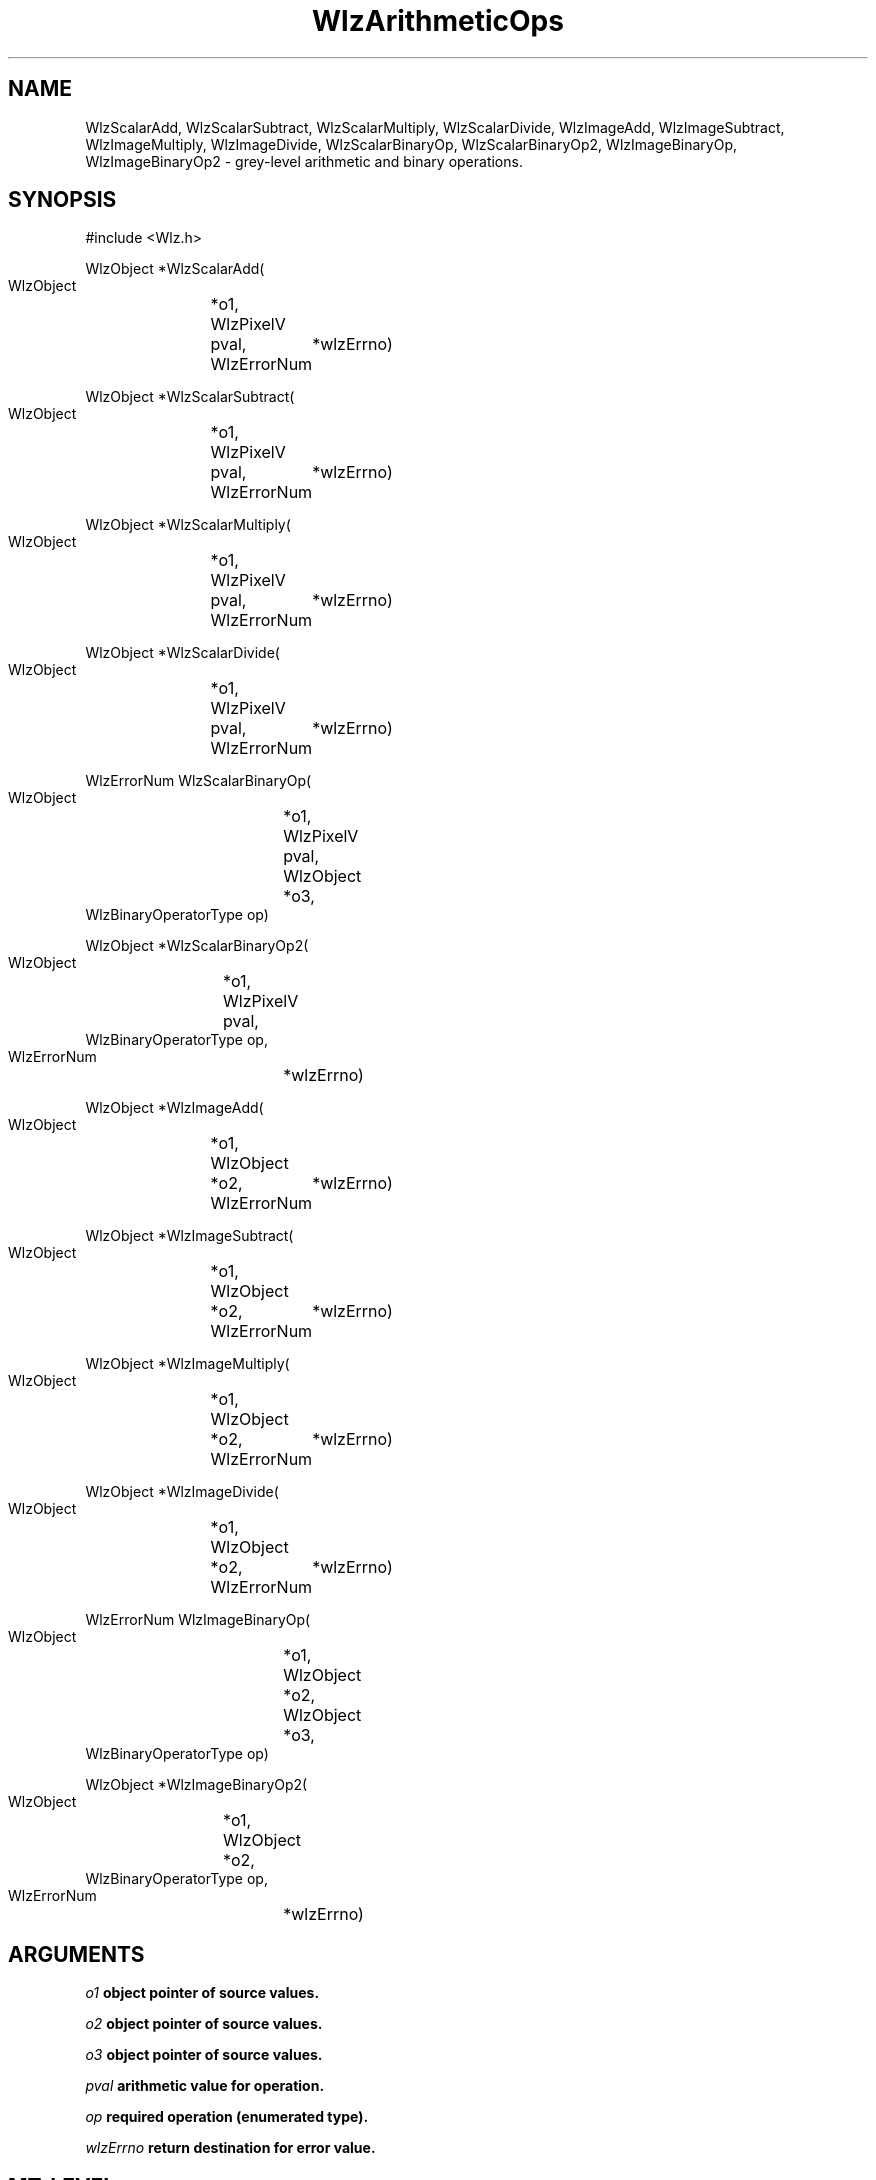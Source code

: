 '\" t
.\" ident MRC HGU $Id$
.\""""""""""""""""""""""""""""""""""""""""""""""""""""""""""""""""""""""
.\" Project:    Woolz
.\" Title:      WlzArithmeticOps.3
.\" Date:       March 1999
.\" Author:     Richard Baldock
.\" Copyright:	1999 Medical Research Council, UK.
.\"		All rights reserved.
.\" Address:	MRC Human Genetics Unit,
.\"		Western General Hospital,
.\"		Edinburgh, EH4 2XU, UK.
.\" Purpose:    Woolz image arithmetic functions.
.\" $Revision$
.\" Maintenance:Log changes below, with most recent at top of list.
.\""""""""""""""""""""""""""""""""""""""""""""""""""""""""""""""""""""""

.TH "WlzArithmeticOps" 3 "Mon Dec  2 13:00:14 1996" "MRC HGU Woolz" "Woolz Procedure Library"
.SH NAME
WlzScalarAdd, WlzScalarSubtract, WlzScalarMultiply, WlzScalarDivide,
WlzImageAdd, WlzImageSubtract, WlzImageMultiply, WlzImageDivide,
WlzScalarBinaryOp, WlzScalarBinaryOp2, WlzImageBinaryOp, WlzImageBinaryOp2
\- grey-level arithmetic and binary operations.
.SH SYNOPSIS
.nf
.sp
#include <Wlz.h>

WlzObject *WlzScalarAdd(
  WlzObject	*o1,
  WlzPixelV	pval,
  WlzErrorNum	*wlzErrno)

WlzObject *WlzScalarSubtract(
  WlzObject	*o1,
  WlzPixelV	pval,
  WlzErrorNum	*wlzErrno)

WlzObject *WlzScalarMultiply(
  WlzObject	*o1,
  WlzPixelV	pval,
  WlzErrorNum	*wlzErrno)

WlzObject *WlzScalarDivide(
  WlzObject	*o1,
  WlzPixelV	pval,
  WlzErrorNum	*wlzErrno)

WlzErrorNum WlzScalarBinaryOp(
  WlzObject		*o1,
  WlzPixelV		pval,
  WlzObject		*o3,
  WlzBinaryOperatorType op)

WlzObject *WlzScalarBinaryOp2(
  WlzObject	*o1,
  WlzPixelV	pval,
  WlzBinaryOperatorType op,
  WlzErrorNum	*wlzErrno)

WlzObject *WlzImageAdd(
  WlzObject	*o1,
  WlzObject	*o2,
  WlzErrorNum	*wlzErrno)

WlzObject *WlzImageSubtract(
  WlzObject	*o1,
  WlzObject	*o2,
  WlzErrorNum	*wlzErrno)

WlzObject *WlzImageMultiply(
  WlzObject	*o1,
  WlzObject	*o2,
  WlzErrorNum	*wlzErrno)

WlzObject *WlzImageDivide(
  WlzObject	*o1,
  WlzObject	*o2,
  WlzErrorNum	*wlzErrno)

WlzErrorNum WlzImageBinaryOp(
  WlzObject		*o1,
  WlzObject		*o2,
  WlzObject		*o3,
  WlzBinaryOperatorType op)

WlzObject *WlzImageBinaryOp2(
  WlzObject	*o1,
  WlzObject	*o2,
  WlzBinaryOperatorType op,
  WlzErrorNum	*wlzErrno)



.fi
.SH ARGUMENTS
.LP
.BI " " o1 "          object pointer of source values."
.LP
.BI " " o2 "          object pointer of source values."
.LP
.BI " " o3 "          object pointer of source values."
.LP
.BI " " pval "        arithmetic value for operation."
.LP
.BI " " op "          required operation (enumerated type)."
.LP
.BI " " wlzErrno "    return destination for error value."
.LP
.SH MT-LEVEL
.LP
Unsafe
.SH DESCRIPTION
Arithmetic operations on the grey-level values of woolz images. The
operation either involves a scalar eg multiply each pixel value by a
constant or involves an image e.g. add the pixel values of two
images. The scalar arithmetic
opperations are all in floating point and converted using the default
ANSI type conversions i.e. rounding down.

All procedures that return an object pointer can be given source images
with different domains. The returned object will have a domain that is
the intersection of the given objects (possibly a WLZ_EMPTY_OBJ) and a
grey-table of the same type as \fIo1\fR except when that is UBYTE in
which case the returned valuetable will have grey type
WLZ_GREY_SHORT. When using the divide operation it may be necessary to
pre-multiply \fIo1\fR in order to get sensible results otherwise on
average most of the image values will be zero of the grey-type is some
form of integer type (int, short, UBYTE).

Procedures which return a WlzErrorNum (\fIWlzImageBinaryOp\fR and
\fIWlzScalarBinaryOp\fR) must be given source and destination objects
with IDENTICAL domains. These procedures can be used to enable
overwriting of values but it is the responsibility of the user to
ensure that the valuetables are legal and of an appropriate type. Any
type combinations for the grey-tables are permitted but some
combinations will probably result in loss of information - e.g. a
destination valuetable of type UBYTE.

Procedures with "Image" in the name compare grey-values from the two
source images, procedures with "Scalar" in the name compare the
grey-value from the source image with the given pixel value.

.LP
All procedures return
WLL_ERR_NONE on successful completion. An empty object always returns
WLZ_ERR_NONE. Error returns common to all operations are: NULL_OBJECT,
INVALID_OBJECT_TYPE, NULL_DOMAIN, BAD_DOMAIN, NULL_VALUETABLE,
INVALID_GREY_TYPE, INVALID_PLANEDOMAIN_TYPE and
INVALID_VOXELTABLE_TYPE. 
.LP
.I WlzScalarAdd,
add the pixel value in \fIpval\fR to the grey-values of the source
object. 
.LP
.I WlzScalarSubtract,
subtract the pixel value in \fIpval\fR from the grey-values of the source
object. 
.LP
.I WlzScalarMultiply,
multiply the grey-values of the source object by the pixel value in
\fIpval\fR. 
.LP
.I WlzScalarDivide,
divides the grey-values of the source object by the pixel value in
\fIpval\fR. 
.LP
.I WlzImageAdd,
adds the grey-values of the source image to the corresponding
grey-value of the second source image. The operation is only defined
over the domain of intersection of the two images and the returned
image has a domain equal to the intersection. The returned grey-value
type will be the same as source image \fIo1\fR unless that is UBYTE in
which case the returned grey type is WLZ_GREY_SHORT. Returns NULL on
error, with the error value returned as \fIwlzErrno\fR if non-NULL.
.LP
.I WlzImageSubtract,
subtracts the grey-values of the second source image from the corresponding
grey-value of the first source image. Same constraints as \fIWlzImageAdd\fR.
.LP
.I WlzImageMultiply,
multiplies the grey-values of the first source image by the corresponding
grey-value of the second source image. Same constraints as \fIWlzImageAdd\fR.
.LP
.I WlzImageDivide,
divides the grey-values of the first source image by the corresponding
grey-value of the second source image. Same constraints as \fIWlzImageAdd\fR.
.LP
.I WlzImageBinaryOp,
will apply any of the defined binary operations between the
grey-values of \fIo1\fR and \fIo2\fR. The result is put into the
valuetable of \fIo3\fR. The domains of the three objects must be the
same and the valuetables may be of any type, the same or
otherwise. The procedure can be used to provide more control over the
operation for example to allow overwriting of grey-values to avoid
allocating memory. It is the responsibility of the user to ensure the
domains are the same and the valuetables legal and able to store the
result without loss of information. The currently implemented
values for the argument \fIop\fR are:
.nf
.sp
  WLZ_ADD                  arithmetic add
  WLZ_SUBTRACT             arithmetic subtract
  WLZ_MULTIPLY             arithmetic multiply
  WLZ_DIVIDE               arithmetic divide
  WLZ_MODULUS              arithmetic modulus
  WLZ_EQ                   equal to (both int types or both float types)
  WLZ_NE                   not equal to (both int types or both float types
  WLZ_GT                   greater than
  WLZ_GE                   greater than or equal
  WLZ_LT                   less than
  WLZ_LE                   less than or equal
  WLZ_AND                  bitwise AND (int types only)
  WLZ_OR                   bitwise inclusive OR (int types only)
  WLZ_XOR                  bitwise exclusive OR (int types only)
.fi
All operations obey the rules defined by ANSI standard C and if
applied inappropriately will result in garbage. For each operation the
integer types \fIint\fR, \fIshort\fR and \fIUBYTE\fR values are converted to \fIint\fR and the
floating point types \fIfloat\fR and \fIdouble\fR are converted to \fIdouble\fR. The
operation is then performed between these values. Some combinations
are not defined and will result in the error BAD_BINARY_OPERATOR.
.LP
.I WlzImageBinaryOp2,
A version which takes two woolz objects and returns a new object with
domain equal to the intersection and valuetable set as above. All the
ImageAdd, ImageSubtract etc. routines call this function which sets up
appropriate objects to call
\fIWlzImageBinaryOp\fR. \fIWlzImageBinaryOp2\fR can accept any of the
binary operation types above.
.SH EXAMPLES
.LP

.SH SEE ALSO
WlzError(3)
.SH BUGS

